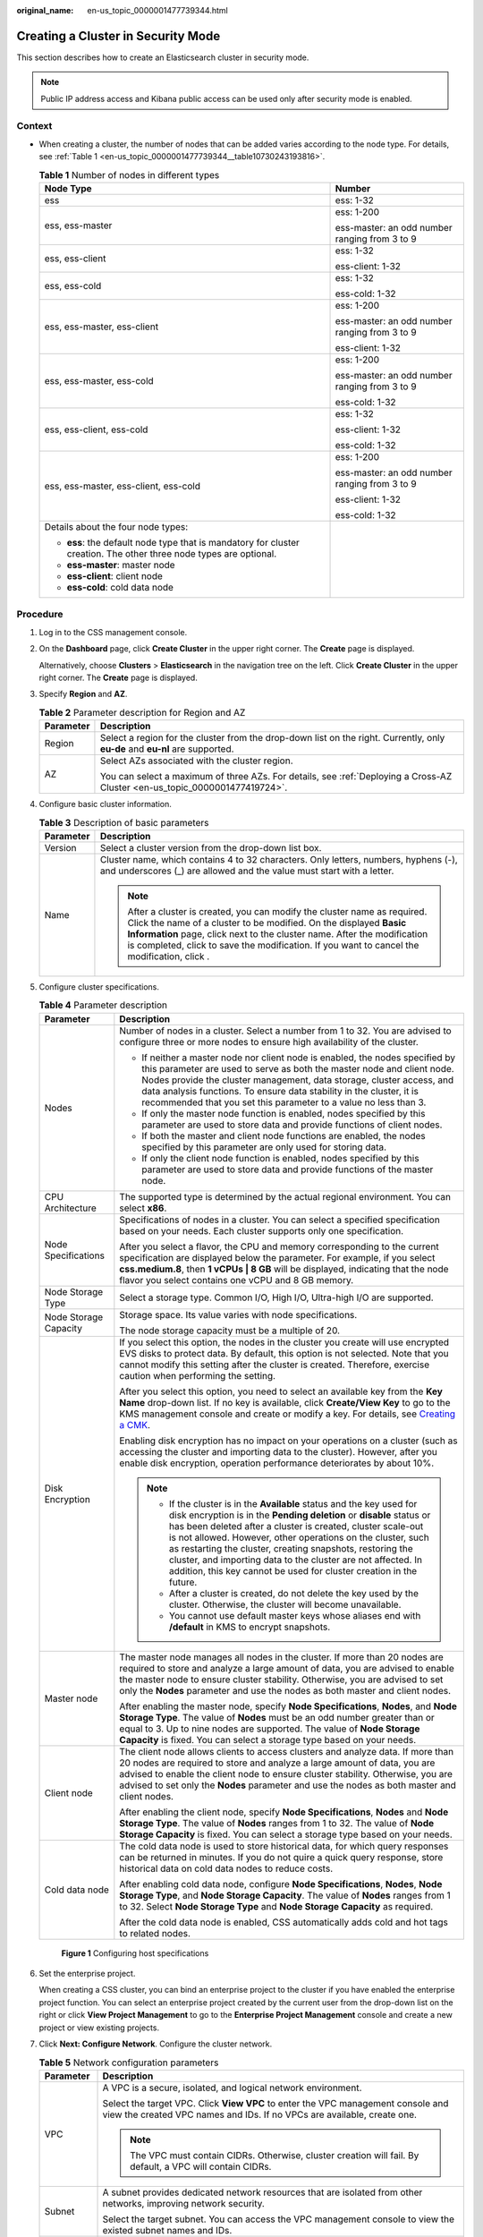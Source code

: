 :original_name: en-us_topic_0000001477739344.html

.. _en-us_topic_0000001477739344:

Creating a Cluster in Security Mode
===================================

This section describes how to create an Elasticsearch cluster in security mode.

.. note::

   Public IP address access and Kibana public access can be used only after security mode is enabled.

Context
-------

-  When creating a cluster, the number of nodes that can be added varies according to the node type. For details, see :ref:`Table 1 <en-us_topic_0000001477739344__table10730243193816>`.

   .. _en-us_topic_0000001477739344__table10730243193816:

   .. table:: **Table 1** Number of nodes in different types

      +--------------------------------------------------------------------------------------------------------------------+-----------------------------------------------+
      | Node Type                                                                                                          | Number                                        |
      +====================================================================================================================+===============================================+
      | ess                                                                                                                | ess: 1-32                                     |
      +--------------------------------------------------------------------------------------------------------------------+-----------------------------------------------+
      | ess, ess-master                                                                                                    | ess: 1-200                                    |
      |                                                                                                                    |                                               |
      |                                                                                                                    | ess-master: an odd number ranging from 3 to 9 |
      +--------------------------------------------------------------------------------------------------------------------+-----------------------------------------------+
      | ess, ess-client                                                                                                    | ess: 1-32                                     |
      |                                                                                                                    |                                               |
      |                                                                                                                    | ess-client: 1-32                              |
      +--------------------------------------------------------------------------------------------------------------------+-----------------------------------------------+
      | ess, ess-cold                                                                                                      | ess: 1-32                                     |
      |                                                                                                                    |                                               |
      |                                                                                                                    | ess-cold: 1-32                                |
      +--------------------------------------------------------------------------------------------------------------------+-----------------------------------------------+
      | ess, ess-master, ess-client                                                                                        | ess: 1-200                                    |
      |                                                                                                                    |                                               |
      |                                                                                                                    | ess-master: an odd number ranging from 3 to 9 |
      |                                                                                                                    |                                               |
      |                                                                                                                    | ess-client: 1-32                              |
      +--------------------------------------------------------------------------------------------------------------------+-----------------------------------------------+
      | ess, ess-master, ess-cold                                                                                          | ess: 1-200                                    |
      |                                                                                                                    |                                               |
      |                                                                                                                    | ess-master: an odd number ranging from 3 to 9 |
      |                                                                                                                    |                                               |
      |                                                                                                                    | ess-cold: 1-32                                |
      +--------------------------------------------------------------------------------------------------------------------+-----------------------------------------------+
      | ess, ess-client, ess-cold                                                                                          | ess: 1-32                                     |
      |                                                                                                                    |                                               |
      |                                                                                                                    | ess-client: 1-32                              |
      |                                                                                                                    |                                               |
      |                                                                                                                    | ess-cold: 1-32                                |
      +--------------------------------------------------------------------------------------------------------------------+-----------------------------------------------+
      | ess, ess-master, ess-client, ess-cold                                                                              | ess: 1-200                                    |
      |                                                                                                                    |                                               |
      |                                                                                                                    | ess-master: an odd number ranging from 3 to 9 |
      |                                                                                                                    |                                               |
      |                                                                                                                    | ess-client: 1-32                              |
      |                                                                                                                    |                                               |
      |                                                                                                                    | ess-cold: 1-32                                |
      +--------------------------------------------------------------------------------------------------------------------+-----------------------------------------------+
      | Details about the four node types:                                                                                 |                                               |
      |                                                                                                                    |                                               |
      | -  **ess**: the default node type that is mandatory for cluster creation. The other three node types are optional. |                                               |
      | -  **ess-master**: master node                                                                                     |                                               |
      | -  **ess-client**: client node                                                                                     |                                               |
      | -  **ess-cold**: cold data node                                                                                    |                                               |
      +--------------------------------------------------------------------------------------------------------------------+-----------------------------------------------+

Procedure
---------

#. Log in to the CSS management console.

#. On the **Dashboard** page, click **Create Cluster** in the upper right corner. The **Create** page is displayed.

   Alternatively, choose **Clusters** > **Elasticsearch** in the navigation tree on the left. Click **Create Cluster** in the upper right corner. The **Create** page is displayed.

#. Specify **Region** and **AZ**.

   .. table:: **Table 2** Parameter description for Region and AZ

      +-----------------------------------+------------------------------------------------------------------------------------------------------------------------------+
      | Parameter                         | Description                                                                                                                  |
      +===================================+==============================================================================================================================+
      | Region                            | Select a region for the cluster from the drop-down list on the right. Currently, only **eu-de** and **eu-nl** are supported. |
      +-----------------------------------+------------------------------------------------------------------------------------------------------------------------------+
      | AZ                                | Select AZs associated with the cluster region.                                                                               |
      |                                   |                                                                                                                              |
      |                                   | You can select a maximum of three AZs. For details, see :ref:`Deploying a Cross-AZ Cluster <en-us_topic_0000001477419724>`.  |
      +-----------------------------------+------------------------------------------------------------------------------------------------------------------------------+

#. Configure basic cluster information.

   .. table:: **Table 3** Description of basic parameters

      +-----------------------------------+---------------------------------------------------------------------------------------------------------------------------------------------------------------------------------------------------------------------------------------------------------------------------------------------------------------------------------------------+
      | Parameter                         | Description                                                                                                                                                                                                                                                                                                                                 |
      +===================================+=============================================================================================================================================================================================================================================================================================================================================+
      | Version                           | Select a cluster version from the drop-down list box.                                                                                                                                                                                                                                                                                       |
      +-----------------------------------+---------------------------------------------------------------------------------------------------------------------------------------------------------------------------------------------------------------------------------------------------------------------------------------------------------------------------------------------+
      | Name                              | Cluster name, which contains 4 to 32 characters. Only letters, numbers, hyphens (-), and underscores (_) are allowed and the value must start with a letter.                                                                                                                                                                                |
      |                                   |                                                                                                                                                                                                                                                                                                                                             |
      |                                   | .. note::                                                                                                                                                                                                                                                                                                                                   |
      |                                   |                                                                                                                                                                                                                                                                                                                                             |
      |                                   |    After a cluster is created, you can modify the cluster name as required. Click the name of a cluster to be modified. On the displayed **Basic Information** page, click next to the cluster name. After the modification is completed, click |image1| to save the modification. If you want to cancel the modification, click |image2|.  |
      +-----------------------------------+---------------------------------------------------------------------------------------------------------------------------------------------------------------------------------------------------------------------------------------------------------------------------------------------------------------------------------------------+

#. Configure cluster specifications.

   .. table:: **Table 4** Parameter description

      +-----------------------------------+-----------------------------------------------------------------------------------------------------------------------------------------------------------------------------------------------------------------------------------------------------------------------------------------------------------------------------------------------------------------------------------------------------------------------------------------------------------------------------------+
      | Parameter                         | Description                                                                                                                                                                                                                                                                                                                                                                                                                                                                       |
      +===================================+===================================================================================================================================================================================================================================================================================================================================================================================================================================================================================+
      | Nodes                             | Number of nodes in a cluster. Select a number from 1 to 32. You are advised to configure three or more nodes to ensure high availability of the cluster.                                                                                                                                                                                                                                                                                                                          |
      |                                   |                                                                                                                                                                                                                                                                                                                                                                                                                                                                                   |
      |                                   | -  If neither a master node nor client node is enabled, the nodes specified by this parameter are used to serve as both the master node and client node. Nodes provide the cluster management, data storage, cluster access, and data analysis functions. To ensure data stability in the cluster, it is recommended that you set this parameter to a value no less than 3.                                                                                                       |
      |                                   | -  If only the master node function is enabled, nodes specified by this parameter are used to store data and provide functions of client nodes.                                                                                                                                                                                                                                                                                                                                   |
      |                                   | -  If both the master and client node functions are enabled, the nodes specified by this parameter are only used for storing data.                                                                                                                                                                                                                                                                                                                                                |
      |                                   | -  If only the client node function is enabled, nodes specified by this parameter are used to store data and provide functions of the master node.                                                                                                                                                                                                                                                                                                                                |
      +-----------------------------------+-----------------------------------------------------------------------------------------------------------------------------------------------------------------------------------------------------------------------------------------------------------------------------------------------------------------------------------------------------------------------------------------------------------------------------------------------------------------------------------+
      | CPU Architecture                  | The supported type is determined by the actual regional environment. You can select **x86**.                                                                                                                                                                                                                                                                                                                                                                                      |
      +-----------------------------------+-----------------------------------------------------------------------------------------------------------------------------------------------------------------------------------------------------------------------------------------------------------------------------------------------------------------------------------------------------------------------------------------------------------------------------------------------------------------------------------+
      | Node Specifications               | Specifications of nodes in a cluster. You can select a specified specification based on your needs. Each cluster supports only one specification.                                                                                                                                                                                                                                                                                                                                 |
      |                                   |                                                                                                                                                                                                                                                                                                                                                                                                                                                                                   |
      |                                   | After you select a flavor, the CPU and memory corresponding to the current specification are displayed below the parameter. For example, if you select **css.medium.8**, then **1 vCPUs \| 8 GB** will be displayed, indicating that the node flavor you select contains one vCPU and 8 GB memory.                                                                                                                                                                                |
      +-----------------------------------+-----------------------------------------------------------------------------------------------------------------------------------------------------------------------------------------------------------------------------------------------------------------------------------------------------------------------------------------------------------------------------------------------------------------------------------------------------------------------------------+
      | Node Storage Type                 | Select a storage type. Common I/O, High I/O, Ultra-high I/O are supported.                                                                                                                                                                                                                                                                                                                                                                                                        |
      +-----------------------------------+-----------------------------------------------------------------------------------------------------------------------------------------------------------------------------------------------------------------------------------------------------------------------------------------------------------------------------------------------------------------------------------------------------------------------------------------------------------------------------------+
      | Node Storage Capacity             | Storage space. Its value varies with node specifications.                                                                                                                                                                                                                                                                                                                                                                                                                         |
      |                                   |                                                                                                                                                                                                                                                                                                                                                                                                                                                                                   |
      |                                   | The node storage capacity must be a multiple of 20.                                                                                                                                                                                                                                                                                                                                                                                                                               |
      +-----------------------------------+-----------------------------------------------------------------------------------------------------------------------------------------------------------------------------------------------------------------------------------------------------------------------------------------------------------------------------------------------------------------------------------------------------------------------------------------------------------------------------------+
      | Disk Encryption                   | If you select this option, the nodes in the cluster you create will use encrypted EVS disks to protect data. By default, this option is not selected. Note that you cannot modify this setting after the cluster is created. Therefore, exercise caution when performing the setting.                                                                                                                                                                                             |
      |                                   |                                                                                                                                                                                                                                                                                                                                                                                                                                                                                   |
      |                                   | After you select this option, you need to select an available key from the **Key Name** drop-down list. If no key is available, click **Create/View Key** to go to the KMS management console and create or modify a key. For details, see `Creating a CMK <https://docs.otc.t-systems.com/key-management-service/umn/user_guide/key_management/creating_a_key.html>`__.                                                                                                          |
      |                                   |                                                                                                                                                                                                                                                                                                                                                                                                                                                                                   |
      |                                   | Enabling disk encryption has no impact on your operations on a cluster (such as accessing the cluster and importing data to the cluster). However, after you enable disk encryption, operation performance deteriorates by about 10%.                                                                                                                                                                                                                                             |
      |                                   |                                                                                                                                                                                                                                                                                                                                                                                                                                                                                   |
      |                                   | .. note::                                                                                                                                                                                                                                                                                                                                                                                                                                                                         |
      |                                   |                                                                                                                                                                                                                                                                                                                                                                                                                                                                                   |
      |                                   |    -  If the cluster is in the **Available** status and the key used for disk encryption is in the **Pending deletion** or **disable** status or has been deleted after a cluster is created, cluster scale-out is not allowed. However, other operations on the cluster, such as restarting the cluster, creating snapshots, restoring the cluster, and importing data to the cluster are not affected. In addition, this key cannot be used for cluster creation in the future. |
      |                                   |    -  After a cluster is created, do not delete the key used by the cluster. Otherwise, the cluster will become unavailable.                                                                                                                                                                                                                                                                                                                                                      |
      |                                   |    -  You cannot use default master keys whose aliases end with **/default** in KMS to encrypt snapshots.                                                                                                                                                                                                                                                                                                                                                                         |
      +-----------------------------------+-----------------------------------------------------------------------------------------------------------------------------------------------------------------------------------------------------------------------------------------------------------------------------------------------------------------------------------------------------------------------------------------------------------------------------------------------------------------------------------+
      | Master node                       | The master node manages all nodes in the cluster. If more than 20 nodes are required to store and analyze a large amount of data, you are advised to enable the master node to ensure cluster stability. Otherwise, you are advised to set only the **Nodes** parameter and use the nodes as both master and client nodes.                                                                                                                                                        |
      |                                   |                                                                                                                                                                                                                                                                                                                                                                                                                                                                                   |
      |                                   | After enabling the master node, specify **Node Specifications**, **Nodes**, and **Node Storage Type**. The value of **Nodes** must be an odd number greater than or equal to 3. Up to nine nodes are supported. The value of **Node Storage Capacity** is fixed. You can select a storage type based on your needs.                                                                                                                                                               |
      +-----------------------------------+-----------------------------------------------------------------------------------------------------------------------------------------------------------------------------------------------------------------------------------------------------------------------------------------------------------------------------------------------------------------------------------------------------------------------------------------------------------------------------------+
      | Client node                       | The client node allows clients to access clusters and analyze data. If more than 20 nodes are required to store and analyze a large amount of data, you are advised to enable the client node to ensure cluster stability. Otherwise, you are advised to set only the **Nodes** parameter and use the nodes as both master and client nodes.                                                                                                                                      |
      |                                   |                                                                                                                                                                                                                                                                                                                                                                                                                                                                                   |
      |                                   | After enabling the client node, specify **Node Specifications**, **Nodes** and **Node Storage Type**. The value of **Nodes** ranges from 1 to 32. The value of **Node Storage Capacity** is fixed. You can select a storage type based on your needs.                                                                                                                                                                                                                             |
      +-----------------------------------+-----------------------------------------------------------------------------------------------------------------------------------------------------------------------------------------------------------------------------------------------------------------------------------------------------------------------------------------------------------------------------------------------------------------------------------------------------------------------------------+
      | Cold data node                    | The cold data node is used to store historical data, for which query responses can be returned in minutes. If you do not quire a quick query response, store historical data on cold data nodes to reduce costs.                                                                                                                                                                                                                                                                  |
      |                                   |                                                                                                                                                                                                                                                                                                                                                                                                                                                                                   |
      |                                   | After enabling cold data node, configure **Node Specifications**, **Nodes**, **Node Storage Type**, and **Node Storage Capacity**. The value of **Nodes** ranges from 1 to 32. Select **Node Storage Type** and **Node Storage Capacity** as required.                                                                                                                                                                                                                            |
      |                                   |                                                                                                                                                                                                                                                                                                                                                                                                                                                                                   |
      |                                   | After the cold data node is enabled, CSS automatically adds cold and hot tags to related nodes.                                                                                                                                                                                                                                                                                                                                                                                   |
      +-----------------------------------+-----------------------------------------------------------------------------------------------------------------------------------------------------------------------------------------------------------------------------------------------------------------------------------------------------------------------------------------------------------------------------------------------------------------------------------------------------------------------------------+


   .. figure:: /_static/images/en-us_image_0000001575631754.png
      :alt: **Figure 1** Configuring host specifications

      **Figure 1** Configuring host specifications

#. Set the enterprise project.

   When creating a CSS cluster, you can bind an enterprise project to the cluster if you have enabled the enterprise project function. You can select an enterprise project created by the current user from the drop-down list on the right or click **View Project Management** to go to the **Enterprise Project Management** console and create a new project or view existing projects.

#. Click **Next: Configure Network**. Configure the cluster network.

   .. table:: **Table 5** Network configuration parameters

      +-----------------------------------+-------------------------------------------------------------------------------------------------------------------------------------------------------------------------------------------------------------------------------------------------------------------------------------------------------------------------------------------------------------------------------------------------------------------------------------------------------------------------------------------------------------------------------------------------------------------------------------------------------------------------------------------+
      | Parameter                         | Description                                                                                                                                                                                                                                                                                                                                                                                                                                                                                                                                                                                                                               |
      +===================================+===========================================================================================================================================================================================================================================================================================================================================================================================================================================================================================================================================================================================================================================+
      | VPC                               | A VPC is a secure, isolated, and logical network environment.                                                                                                                                                                                                                                                                                                                                                                                                                                                                                                                                                                             |
      |                                   |                                                                                                                                                                                                                                                                                                                                                                                                                                                                                                                                                                                                                                           |
      |                                   | Select the target VPC. Click **View VPC** to enter the VPC management console and view the created VPC names and IDs. If no VPCs are available, create one.                                                                                                                                                                                                                                                                                                                                                                                                                                                                               |
      |                                   |                                                                                                                                                                                                                                                                                                                                                                                                                                                                                                                                                                                                                                           |
      |                                   | .. note::                                                                                                                                                                                                                                                                                                                                                                                                                                                                                                                                                                                                                                 |
      |                                   |                                                                                                                                                                                                                                                                                                                                                                                                                                                                                                                                                                                                                                           |
      |                                   |    The VPC must contain CIDRs. Otherwise, cluster creation will fail. By default, a VPC will contain CIDRs.                                                                                                                                                                                                                                                                                                                                                                                                                                                                                                                               |
      +-----------------------------------+-------------------------------------------------------------------------------------------------------------------------------------------------------------------------------------------------------------------------------------------------------------------------------------------------------------------------------------------------------------------------------------------------------------------------------------------------------------------------------------------------------------------------------------------------------------------------------------------------------------------------------------------+
      | Subnet                            | A subnet provides dedicated network resources that are isolated from other networks, improving network security.                                                                                                                                                                                                                                                                                                                                                                                                                                                                                                                          |
      |                                   |                                                                                                                                                                                                                                                                                                                                                                                                                                                                                                                                                                                                                                           |
      |                                   | Select the target subnet. You can access the VPC management console to view the existed subnet names and IDs.                                                                                                                                                                                                                                                                                                                                                                                                                                                                                                                             |
      +-----------------------------------+-------------------------------------------------------------------------------------------------------------------------------------------------------------------------------------------------------------------------------------------------------------------------------------------------------------------------------------------------------------------------------------------------------------------------------------------------------------------------------------------------------------------------------------------------------------------------------------------------------------------------------------------+
      | Security Group                    | A security group is a collection of access control rules for ECSs that have the same security protection requirements and are mutually trusted in a VPC. To view more details about the security group, click **View Security Group**.                                                                                                                                                                                                                                                                                                                                                                                                    |
      |                                   |                                                                                                                                                                                                                                                                                                                                                                                                                                                                                                                                                                                                                                           |
      |                                   | .. note::                                                                                                                                                                                                                                                                                                                                                                                                                                                                                                                                                                                                                                 |
      |                                   |                                                                                                                                                                                                                                                                                                                                                                                                                                                                                                                                                                                                                                           |
      |                                   |    -  For cluster access purposes, ensure that the security group contains port 9200.                                                                                                                                                                                                                                                                                                                                                                                                                                                                                                                                                     |
      |                                   |    -  If your cluster version is 7.6.2 or later, ensure that all the ports used for communication between nodes in the same security group are allowed. If such settings cannot be configured, ensure at least the access to port 9300 is allowed.                                                                                                                                                                                                                                                                                                                                                                                        |
      |                                   |    -  After the port 9300 is enabled, if the cluster disk usage is high, delete expired data to release the disk storage space.                                                                                                                                                                                                                                                                                                                                                                                                                                                                                                           |
      +-----------------------------------+-------------------------------------------------------------------------------------------------------------------------------------------------------------------------------------------------------------------------------------------------------------------------------------------------------------------------------------------------------------------------------------------------------------------------------------------------------------------------------------------------------------------------------------------------------------------------------------------------------------------------------------------+
      | Security Mode                     | After the security mode is enabled, communication will be encrypted and authentication required for the cluster.                                                                                                                                                                                                                                                                                                                                                                                                                                                                                                                          |
      |                                   |                                                                                                                                                                                                                                                                                                                                                                                                                                                                                                                                                                                                                                           |
      |                                   | -  The default administrator account is **admin**.                                                                                                                                                                                                                                                                                                                                                                                                                                                                                                                                                                                        |
      |                                   | -  Set and confirm the **Administrator Password**. This password will be required when you access this cluster.                                                                                                                                                                                                                                                                                                                                                                                                                                                                                                                           |
      +-----------------------------------+-------------------------------------------------------------------------------------------------------------------------------------------------------------------------------------------------------------------------------------------------------------------------------------------------------------------------------------------------------------------------------------------------------------------------------------------------------------------------------------------------------------------------------------------------------------------------------------------------------------------------------------------+
      | HTTPS Access                      | HTTPS access can be enabled only after the security mode of the cluster is enabled. After HTTPS access is enabled, communication is encrypted when you access the cluster.                                                                                                                                                                                                                                                                                                                                                                                                                                                                |
      |                                   |                                                                                                                                                                                                                                                                                                                                                                                                                                                                                                                                                                                                                                           |
      |                                   | .. note::                                                                                                                                                                                                                                                                                                                                                                                                                                                                                                                                                                                                                                 |
      |                                   |                                                                                                                                                                                                                                                                                                                                                                                                                                                                                                                                                                                                                                           |
      |                                   |    A cluster in security mode uses HTTPS for communication and will provide deteriorated read performance when compared with a normal cluster using HTTP. Its performance may be 20% less than the performance of a normal HTTP cluster under high concurrency. If you want fast read performance and the permission provided by the security mode to isolate resources (such as indexes, documents, and fields), you can disable the **HTTPS Access** function. After **HTTPS Access** is disabled, HTTP protocol is used for cluster communication. In this case, data security cannot be ensured and public IP address cannot be used. |
      +-----------------------------------+-------------------------------------------------------------------------------------------------------------------------------------------------------------------------------------------------------------------------------------------------------------------------------------------------------------------------------------------------------------------------------------------------------------------------------------------------------------------------------------------------------------------------------------------------------------------------------------------------------------------------------------------+
      | Public IP Address                 | If **HTTPS Access** is enabled, you can configure **Public Network Access** and obtain an IP address for public network access. This IP address can be used to access this security cluster through the public network. For details, see :ref:`Accessing a Cluster from a Public Network <en-us_topic_0000001528299629>`.                                                                                                                                                                                                                                                                                                                 |
      +-----------------------------------+-------------------------------------------------------------------------------------------------------------------------------------------------------------------------------------------------------------------------------------------------------------------------------------------------------------------------------------------------------------------------------------------------------------------------------------------------------------------------------------------------------------------------------------------------------------------------------------------------------------------------------------------+


   .. figure:: /_static/images/en-us_image_0000001575791646.png
      :alt: **Figure 2** Configuring network specifications

      **Figure 2** Configuring network specifications

#. Click **Next: Configure Advanced Settings**. Configure the automatic snapshot creation and other functions.

   a. Configure **Cluster Snapshot**. Set basic configuration and snapshot configuration.

      The cluster snapshot function is enabled by default. You can also disable this function as required. To store automatic snapshots in OBS, an agency will be created to access OBS. Additional cost will be incurred if snapshots are stored in standard storage.

      .. table:: **Table 6** Cluster snapshot parameter

         +-----------------------------------+--------------------------------------------------------------------------------------------------------------------------------------------------------------------------------------------------------------------------------------------------------------------------------------------------------------------------------------------------------------------------------------------------------------------------------------------------------------------------------------------------------------------------------------------------------------------------------------------------------------------------------+
         | Parameter                         | Description                                                                                                                                                                                                                                                                                                                                                                                                                                                                                                                                                                                                                    |
         +===================================+================================================================================================================================================================================================================================================================================================================================================================================================================================================================================================================================================================================================================================+
         | OBS bucket                        | Select an OBS bucket for storing snapshots from the drop-down list box. You can also click **Create Bucket** on the right to create an OBS bucket. For details, see `Creating a Bucket <https://docs.otc.t-systems.com/en-us/usermanual/obs/en-us_topic_0045853662.html>`__.                                                                                                                                                                                                                                                                                                                                                   |
         |                                   |                                                                                                                                                                                                                                                                                                                                                                                                                                                                                                                                                                                                                                |
         |                                   | The created or existing OBS bucket must meet the following requirements:                                                                                                                                                                                                                                                                                                                                                                                                                                                                                                                                                       |
         |                                   |                                                                                                                                                                                                                                                                                                                                                                                                                                                                                                                                                                                                                                |
         |                                   | -  **Storage Class** is **Standard** or **Warm**.                                                                                                                                                                                                                                                                                                                                                                                                                                                                                                                                                                              |
         |                                   | -  **Region** must be the same as that of the created cluster.                                                                                                                                                                                                                                                                                                                                                                                                                                                                                                                                                                 |
         +-----------------------------------+--------------------------------------------------------------------------------------------------------------------------------------------------------------------------------------------------------------------------------------------------------------------------------------------------------------------------------------------------------------------------------------------------------------------------------------------------------------------------------------------------------------------------------------------------------------------------------------------------------------------------------+
         | Backup Path                       | Storage path of the snapshot in the OBS bucket.                                                                                                                                                                                                                                                                                                                                                                                                                                                                                                                                                                                |
         |                                   |                                                                                                                                                                                                                                                                                                                                                                                                                                                                                                                                                                                                                                |
         |                                   | The backup path configuration rules are as follows:                                                                                                                                                                                                                                                                                                                                                                                                                                                                                                                                                                            |
         |                                   |                                                                                                                                                                                                                                                                                                                                                                                                                                                                                                                                                                                                                                |
         |                                   | -  The backup path cannot contain the following characters: ``\:*?"<>|``                                                                                                                                                                                                                                                                                                                                                                                                                                                                                                                                                       |
         |                                   | -  The backup path cannot start with a slash (/).                                                                                                                                                                                                                                                                                                                                                                                                                                                                                                                                                                              |
         |                                   | -  The backup path cannot start or end with a period (.).                                                                                                                                                                                                                                                                                                                                                                                                                                                                                                                                                                      |
         |                                   | -  The backup path cannot contain more than 1,023 characters.                                                                                                                                                                                                                                                                                                                                                                                                                                                                                                                                                                  |
         +-----------------------------------+--------------------------------------------------------------------------------------------------------------------------------------------------------------------------------------------------------------------------------------------------------------------------------------------------------------------------------------------------------------------------------------------------------------------------------------------------------------------------------------------------------------------------------------------------------------------------------------------------------------------------------+
         | IAM Agency                        | IAM agency authorized by the current account for CSS to access or maintain data stored in OBS You can also click **Create IAM Agency** on the right to create an IAM agency. For details, see `Creating an Agency <https://docs.otc.t-systems.com/en-us/usermanual/iam/en-us_topic_0046613147.html>`__.                                                                                                                                                                                                                                                                                                                        |
         |                                   |                                                                                                                                                                                                                                                                                                                                                                                                                                                                                                                                                                                                                                |
         |                                   | The created or existing IAM agency must meet the following requirements:                                                                                                                                                                                                                                                                                                                                                                                                                                                                                                                                                       |
         |                                   |                                                                                                                                                                                                                                                                                                                                                                                                                                                                                                                                                                                                                                |
         |                                   | -  **Agency Type** must be **Cloud service**.                                                                                                                                                                                                                                                                                                                                                                                                                                                                                                                                                                                  |
         |                                   | -  Set **Cloud Service** to **CSS**.                                                                                                                                                                                                                                                                                                                                                                                                                                                                                                                                                                                           |
         |                                   | -  The agency must have the **Tenant Administrator** permission for the **OBS(S3)** project in **OBS(S3)**.                                                                                                                                                                                                                                                                                                                                                                                                                                                                                                                    |
         +-----------------------------------+--------------------------------------------------------------------------------------------------------------------------------------------------------------------------------------------------------------------------------------------------------------------------------------------------------------------------------------------------------------------------------------------------------------------------------------------------------------------------------------------------------------------------------------------------------------------------------------------------------------------------------+
         | Snapshot Encryption               | Whether to enable the snapshot encryption function. Enabling the snapshot encryption function ensures the security of your snapshot data.                                                                                                                                                                                                                                                                                                                                                                                                                                                                                      |
         |                                   |                                                                                                                                                                                                                                                                                                                                                                                                                                                                                                                                                                                                                                |
         |                                   | After the snapshot encryption function is enabled, select a key from the **Key Name** drop-down list. If no key is available, click **Create/View Key** to go to the KMS management console and create or modify a key. For details, see `Creating a CMK <https://docs.otc.t-systems.com/key-management-service/umn/user_guide/key_management/creating_a_key.html>`__.                                                                                                                                                                                                                                                         |
         |                                   |                                                                                                                                                                                                                                                                                                                                                                                                                                                                                                                                                                                                                                |
         |                                   | -  You cannot use default master keys whose aliases end with **/default** in KMS to encrypt snapshots.                                                                                                                                                                                                                                                                                                                                                                                                                                                                                                                         |
         |                                   | -  If a snapshot has been stored in the OBS bucket, you cannot modify the parameters used for encrypting the snapshot.                                                                                                                                                                                                                                                                                                                                                                                                                                                                                                         |
         |                                   | -  If the key used for encryption is in the **Pending deletion** or **disable** status, you cannot perform backup and restoration operations on the cluster. Specifically, you cannot create new snapshots for the cluster, or use existing snapshots to restore clusters. In this case, switch to the KMS management console and change the status of the target key to **enable** so that backup and restore operations are allowed on the cluster.                                                                                                                                                                          |
         |                                   | -  If you delete the key used for encryption, you cannot perform backup and restore operations on the cluster. In addition, you cannot restore the deleted key. Therefore, exercise caution when deleting a key. If the key is deleted or is in the **Pending deletion** or **disable** state, automatic snapshot creation is allowed based on the configured snapshot policy. However, all automatic snapshot creation tasks will fail, and the failed tasks are displayed in the failed task list in the **Failed Tasks** dialog box. In such scenario, you are advised to disable the automatic snapshot creation function. |
         +-----------------------------------+--------------------------------------------------------------------------------------------------------------------------------------------------------------------------------------------------------------------------------------------------------------------------------------------------------------------------------------------------------------------------------------------------------------------------------------------------------------------------------------------------------------------------------------------------------------------------------------------------------------------------------+

      .. table:: **Table 7** Automatic snapshot creation parameter

         +-------------------------+-----------------------------------------------------------------------------------------------------------------------------------------------------------------------------------------------------------------------------------------------------------------------------------------+
         | Parameter               | Description                                                                                                                                                                                                                                                                             |
         +=========================+=========================================================================================================================================================================================================================================================================================+
         | Snapshot Name Prefix    | The snapshot name prefix contains 1 to 32 characters and must start with a lowercase letter. Only lowercase letters, digits, hyphens (-), and underscores (_) are allowed. A snapshot name consists of a snapshot name prefix and a timestamp, for example, **snapshot-1566921603720**. |
         +-------------------------+-----------------------------------------------------------------------------------------------------------------------------------------------------------------------------------------------------------------------------------------------------------------------------------------+
         | Time Zone               | Time zone for the backup time, which cannot be changed. Specify **Backup Started Time** based on the time zone.                                                                                                                                                                         |
         +-------------------------+-----------------------------------------------------------------------------------------------------------------------------------------------------------------------------------------------------------------------------------------------------------------------------------------+
         | Backup Start Time       | The time when the backup starts automatically every day. You can specify this parameter only in full hours, for example, 00:00 or 01:00. The value ranges from 00:00 to 23:00. Select a time from the drop-down list.                                                                   |
         +-------------------------+-----------------------------------------------------------------------------------------------------------------------------------------------------------------------------------------------------------------------------------------------------------------------------------------+
         | Retention Period (days) | The number of days that snapshots are retained in the OBS bucket. The value ranges from 1 to 90. You can specify this parameter as required. The system automatically deletes expired snapshots every hour at half past the hour.                                                       |
         +-------------------------+-----------------------------------------------------------------------------------------------------------------------------------------------------------------------------------------------------------------------------------------------------------------------------------------+


      .. figure:: /_static/images/en-us_image_0000001823414260.png
         :alt: **Figure 3** Setting parameters for automatic snapshot creation

         **Figure 3** Setting parameters for automatic snapshot creation

   b. Configure advanced settings for the cluster.

      -  **Default**: The **VPC Endpoint Service**, **Kibana Public Access**, and **Tag** functions are disabled by default. You can manually enable these functions after the cluster is created.
      -  **Custom**: You can enable the **VPC Endpoint Service**, **Kibana Public Access**, and **Tag** functions as required.

      .. table:: **Table 8** Parameters for advanced settings

         +-----------------------------------+------------------------------------------------------------------------------------------------------------------------------------------------------------------------------------------------------------------------------------------------------------------------------------+
         | Parameter                         | Description                                                                                                                                                                                                                                                                        |
         +===================================+====================================================================================================================================================================================================================================================================================+
         | VPC Endpoint Service              | After enabling this function, you can obtain a private domain name for accessing the cluster in the same VPC. For details, see :ref:`Accessing a Cluster Using a VPC Endpoint <en-us_topic_0000001477579412>`.                                                                     |
         |                                   |                                                                                                                                                                                                                                                                                    |
         |                                   | .. note::                                                                                                                                                                                                                                                                          |
         |                                   |                                                                                                                                                                                                                                                                                    |
         |                                   |    The VPC endpoint service cannot be enabled for a shared VPC.                                                                                                                                                                                                                    |
         +-----------------------------------+------------------------------------------------------------------------------------------------------------------------------------------------------------------------------------------------------------------------------------------------------------------------------------+
         | Kibana Public Access              | You can configure this parameter only when security mode is enabled for a cluster. After enabling this function, you can obtain a public IP address for accessing Kibana. For details, see :ref:`Accessing a Cluster from a Kibana Public Network <en-us_topic_0000001477419764>`. |
         +-----------------------------------+------------------------------------------------------------------------------------------------------------------------------------------------------------------------------------------------------------------------------------------------------------------------------------+
         | Tag                               | Adding tags to clusters can help you identify and manage your cluster resources. You can customize tags or use tags predefined by Tag Management Service (TMS). For details, see :ref:`Managing Tags <en-us_topic_0000001528659137>`.                                              |
         |                                   |                                                                                                                                                                                                                                                                                    |
         |                                   | If your organization has enabled tag policies for CSS, you must comply with the tag policy rules when creating clusters, otherwise, clusters may fail to be created. Contact the organization administrator to learn more about tag policies.                                      |
         +-----------------------------------+------------------------------------------------------------------------------------------------------------------------------------------------------------------------------------------------------------------------------------------------------------------------------------+

#. Click **Next: Confirm**. Check the configuration and click **Next** to create a cluster.

#. Click **Back to Cluster List** to switch to the **Clusters** page. The cluster you created is listed on the displayed page and its status is **Creating**. If the cluster is successfully created, its status will change to **Available**.

   If the cluster creation fails, create the cluster again.

.. |image1| image:: /_static/images/en-us_image_0000001625991693.png
.. |image2| image:: /_static/images/en-us_image_0000001625671361.png
